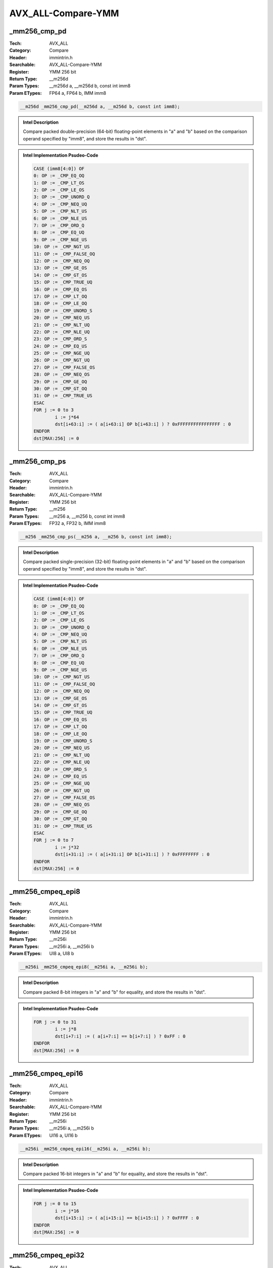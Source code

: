 AVX_ALL-Compare-YMM
===================

_mm256_cmp_pd
-------------
:Tech: AVX_ALL
:Category: Compare
:Header: immintrin.h
:Searchable: AVX_ALL-Compare-YMM
:Register: YMM 256 bit
:Return Type: __m256d
:Param Types:
    __m256d a, 
    __m256d b, 
    const int imm8
:Param ETypes:
    FP64 a, 
    FP64 b, 
    IMM imm8

.. code-block:: C

    __m256d _mm256_cmp_pd(__m256d a, __m256d b, const int imm8);

.. admonition:: Intel Description

    Compare packed double-precision (64-bit) floating-point elements in "a" and "b" based on the comparison operand specified by "imm8", and store the results in "dst".

.. admonition:: Intel Implementation Psudeo-Code

    .. code-block:: text

        CASE (imm8[4:0]) OF
        0: OP := _CMP_EQ_OQ
        1: OP := _CMP_LT_OS
        2: OP := _CMP_LE_OS
        3: OP := _CMP_UNORD_Q 
        4: OP := _CMP_NEQ_UQ
        5: OP := _CMP_NLT_US
        6: OP := _CMP_NLE_US
        7: OP := _CMP_ORD_Q
        8: OP := _CMP_EQ_UQ
        9: OP := _CMP_NGE_US
        10: OP := _CMP_NGT_US
        11: OP := _CMP_FALSE_OQ
        12: OP := _CMP_NEQ_OQ
        13: OP := _CMP_GE_OS
        14: OP := _CMP_GT_OS
        15: OP := _CMP_TRUE_UQ
        16: OP := _CMP_EQ_OS
        17: OP := _CMP_LT_OQ
        18: OP := _CMP_LE_OQ
        19: OP := _CMP_UNORD_S
        20: OP := _CMP_NEQ_US
        21: OP := _CMP_NLT_UQ
        22: OP := _CMP_NLE_UQ
        23: OP := _CMP_ORD_S
        24: OP := _CMP_EQ_US
        25: OP := _CMP_NGE_UQ 
        26: OP := _CMP_NGT_UQ 
        27: OP := _CMP_FALSE_OS 
        28: OP := _CMP_NEQ_OS 
        29: OP := _CMP_GE_OQ
        30: OP := _CMP_GT_OQ
        31: OP := _CMP_TRUE_US
        ESAC
        FOR j := 0 to 3
        	i := j*64
        	dst[i+63:i] := ( a[i+63:i] OP b[i+63:i] ) ? 0xFFFFFFFFFFFFFFFF : 0
        ENDFOR
        dst[MAX:256] := 0
        	

_mm256_cmp_ps
-------------
:Tech: AVX_ALL
:Category: Compare
:Header: immintrin.h
:Searchable: AVX_ALL-Compare-YMM
:Register: YMM 256 bit
:Return Type: __m256
:Param Types:
    __m256 a, 
    __m256 b, 
    const int imm8
:Param ETypes:
    FP32 a, 
    FP32 b, 
    IMM imm8

.. code-block:: C

    __m256 _mm256_cmp_ps(__m256 a, __m256 b, const int imm8);

.. admonition:: Intel Description

    Compare packed single-precision (32-bit) floating-point elements in "a" and "b" based on the comparison operand specified by "imm8", and store the results in "dst".

.. admonition:: Intel Implementation Psudeo-Code

    .. code-block:: text

        CASE (imm8[4:0]) OF
        0: OP := _CMP_EQ_OQ
        1: OP := _CMP_LT_OS
        2: OP := _CMP_LE_OS
        3: OP := _CMP_UNORD_Q 
        4: OP := _CMP_NEQ_UQ
        5: OP := _CMP_NLT_US
        6: OP := _CMP_NLE_US
        7: OP := _CMP_ORD_Q
        8: OP := _CMP_EQ_UQ
        9: OP := _CMP_NGE_US
        10: OP := _CMP_NGT_US
        11: OP := _CMP_FALSE_OQ
        12: OP := _CMP_NEQ_OQ
        13: OP := _CMP_GE_OS
        14: OP := _CMP_GT_OS
        15: OP := _CMP_TRUE_UQ
        16: OP := _CMP_EQ_OS
        17: OP := _CMP_LT_OQ
        18: OP := _CMP_LE_OQ
        19: OP := _CMP_UNORD_S
        20: OP := _CMP_NEQ_US
        21: OP := _CMP_NLT_UQ
        22: OP := _CMP_NLE_UQ
        23: OP := _CMP_ORD_S
        24: OP := _CMP_EQ_US
        25: OP := _CMP_NGE_UQ 
        26: OP := _CMP_NGT_UQ 
        27: OP := _CMP_FALSE_OS 
        28: OP := _CMP_NEQ_OS 
        29: OP := _CMP_GE_OQ
        30: OP := _CMP_GT_OQ
        31: OP := _CMP_TRUE_US
        ESAC
        FOR j := 0 to 7
        	i := j*32
        	dst[i+31:i] := ( a[i+31:i] OP b[i+31:i] ) ? 0xFFFFFFFF : 0
        ENDFOR
        dst[MAX:256] := 0
        	

_mm256_cmpeq_epi8
-----------------
:Tech: AVX_ALL
:Category: Compare
:Header: immintrin.h
:Searchable: AVX_ALL-Compare-YMM
:Register: YMM 256 bit
:Return Type: __m256i
:Param Types:
    __m256i a, 
    __m256i b
:Param ETypes:
    UI8 a, 
    UI8 b

.. code-block:: C

    __m256i _mm256_cmpeq_epi8(__m256i a, __m256i b);

.. admonition:: Intel Description

    Compare packed 8-bit integers in "a" and "b" for equality, and store the results in "dst".

.. admonition:: Intel Implementation Psudeo-Code

    .. code-block:: text

        
        FOR j := 0 to 31
        	i := j*8
        	dst[i+7:i] := ( a[i+7:i] == b[i+7:i] ) ? 0xFF : 0
        ENDFOR
        dst[MAX:256] := 0
        	

_mm256_cmpeq_epi16
------------------
:Tech: AVX_ALL
:Category: Compare
:Header: immintrin.h
:Searchable: AVX_ALL-Compare-YMM
:Register: YMM 256 bit
:Return Type: __m256i
:Param Types:
    __m256i a, 
    __m256i b
:Param ETypes:
    UI16 a, 
    UI16 b

.. code-block:: C

    __m256i _mm256_cmpeq_epi16(__m256i a, __m256i b);

.. admonition:: Intel Description

    Compare packed 16-bit integers in "a" and "b" for equality, and store the results in "dst".

.. admonition:: Intel Implementation Psudeo-Code

    .. code-block:: text

        
        FOR j := 0 to 15
        	i := j*16
        	dst[i+15:i] := ( a[i+15:i] == b[i+15:i] ) ? 0xFFFF : 0
        ENDFOR
        dst[MAX:256] := 0
        	

_mm256_cmpeq_epi32
------------------
:Tech: AVX_ALL
:Category: Compare
:Header: immintrin.h
:Searchable: AVX_ALL-Compare-YMM
:Register: YMM 256 bit
:Return Type: __m256i
:Param Types:
    __m256i a, 
    __m256i b
:Param ETypes:
    UI32 a, 
    UI32 b

.. code-block:: C

    __m256i _mm256_cmpeq_epi32(__m256i a, __m256i b);

.. admonition:: Intel Description

    Compare packed 32-bit integers in "a" and "b" for equality, and store the results in "dst".

.. admonition:: Intel Implementation Psudeo-Code

    .. code-block:: text

        
        FOR j := 0 to 7
        	i := j*32
        	dst[i+31:i] := ( a[i+31:i] == b[i+31:i] ) ? 0xFFFFFFFF : 0
        ENDFOR
        dst[MAX:256] := 0
        	

_mm256_cmpeq_epi64
------------------
:Tech: AVX_ALL
:Category: Compare
:Header: immintrin.h
:Searchable: AVX_ALL-Compare-YMM
:Register: YMM 256 bit
:Return Type: __m256i
:Param Types:
    __m256i a, 
    __m256i b
:Param ETypes:
    UI64 a, 
    UI64 b

.. code-block:: C

    __m256i _mm256_cmpeq_epi64(__m256i a, __m256i b);

.. admonition:: Intel Description

    Compare packed 64-bit integers in "a" and "b" for equality, and store the results in "dst".

.. admonition:: Intel Implementation Psudeo-Code

    .. code-block:: text

        
        FOR j := 0 to 3
        	i := j*64
        	dst[i+63:i] := ( a[i+63:i] == b[i+63:i] ) ? 0xFFFFFFFFFFFFFFFF : 0
        ENDFOR
        dst[MAX:256] := 0
        	

_mm256_cmpgt_epi8
-----------------
:Tech: AVX_ALL
:Category: Compare
:Header: immintrin.h
:Searchable: AVX_ALL-Compare-YMM
:Register: YMM 256 bit
:Return Type: __m256i
:Param Types:
    __m256i a, 
    __m256i b
:Param ETypes:
    SI8 a, 
    SI8 b

.. code-block:: C

    __m256i _mm256_cmpgt_epi8(__m256i a, __m256i b);

.. admonition:: Intel Description

    Compare packed signed 8-bit integers in "a" and "b" for greater-than, and store the results in "dst".

.. admonition:: Intel Implementation Psudeo-Code

    .. code-block:: text

        
        FOR j := 0 to 31
        	i := j*8
        	dst[i+7:i] := ( a[i+7:i] > b[i+7:i] ) ? 0xFF : 0
        ENDFOR
        dst[MAX:256] := 0
        	

_mm256_cmpgt_epi16
------------------
:Tech: AVX_ALL
:Category: Compare
:Header: immintrin.h
:Searchable: AVX_ALL-Compare-YMM
:Register: YMM 256 bit
:Return Type: __m256i
:Param Types:
    __m256i a, 
    __m256i b
:Param ETypes:
    SI16 a, 
    SI16 b

.. code-block:: C

    __m256i _mm256_cmpgt_epi16(__m256i a, __m256i b);

.. admonition:: Intel Description

    Compare packed signed 16-bit integers in "a" and "b" for greater-than, and store the results in "dst".

.. admonition:: Intel Implementation Psudeo-Code

    .. code-block:: text

        
        FOR j := 0 to 15
        	i := j*16
        	dst[i+15:i] := ( a[i+15:i] > b[i+15:i] ) ? 0xFFFF : 0
        ENDFOR
        dst[MAX:256] := 0
        	

_mm256_cmpgt_epi32
------------------
:Tech: AVX_ALL
:Category: Compare
:Header: immintrin.h
:Searchable: AVX_ALL-Compare-YMM
:Register: YMM 256 bit
:Return Type: __m256i
:Param Types:
    __m256i a, 
    __m256i b
:Param ETypes:
    SI32 a, 
    SI32 b

.. code-block:: C

    __m256i _mm256_cmpgt_epi32(__m256i a, __m256i b);

.. admonition:: Intel Description

    Compare packed signed 32-bit integers in "a" and "b" for greater-than, and store the results in "dst".

.. admonition:: Intel Implementation Psudeo-Code

    .. code-block:: text

        
        FOR j := 0 to 7
        	i := j*32
        	dst[i+31:i] := ( a[i+31:i] > b[i+31:i] ) ? 0xFFFFFFFF : 0
        ENDFOR
        dst[MAX:256] := 0
        	

_mm256_cmpgt_epi64
------------------
:Tech: AVX_ALL
:Category: Compare
:Header: immintrin.h
:Searchable: AVX_ALL-Compare-YMM
:Register: YMM 256 bit
:Return Type: __m256i
:Param Types:
    __m256i a, 
    __m256i b
:Param ETypes:
    SI64 a, 
    SI64 b

.. code-block:: C

    __m256i _mm256_cmpgt_epi64(__m256i a, __m256i b);

.. admonition:: Intel Description

    Compare packed signed 64-bit integers in "a" and "b" for greater-than, and store the results in "dst".

.. admonition:: Intel Implementation Psudeo-Code

    .. code-block:: text

        
        FOR j := 0 to 3
        	i := j*64
        	dst[i+63:i] := ( a[i+63:i] > b[i+63:i] ) ? 0xFFFFFFFFFFFFFFFF : 0
        ENDFOR
        dst[MAX:256] := 0
        	

